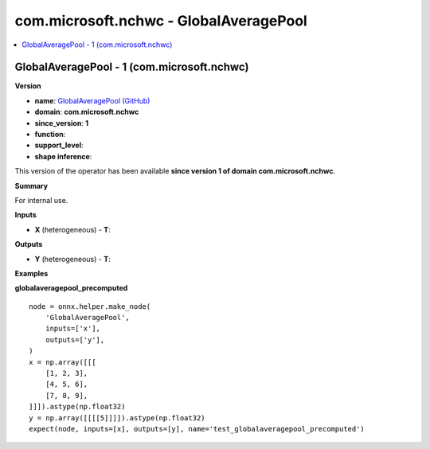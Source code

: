 
.. _l-onnx-doccom.microsoft.nchwc-GlobalAveragePool:

=======================================
com.microsoft.nchwc - GlobalAveragePool
=======================================

.. contents::
    :local:


.. _l-onnx-opcom-microsoft-nchwc-globalaveragepool-1:

GlobalAveragePool - 1 (com.microsoft.nchwc)
===========================================

**Version**

* **name**: `GlobalAveragePool (GitHub) <https://github.com/onnx/onnx/blob/main/docs/Operators.md#com.microsoft.nchwc.GlobalAveragePool>`_
* **domain**: **com.microsoft.nchwc**
* **since_version**: **1**
* **function**:
* **support_level**:
* **shape inference**:

This version of the operator has been available
**since version 1 of domain com.microsoft.nchwc**.

**Summary**

For internal use.

**Inputs**

* **X** (heterogeneous) - **T**:

**Outputs**

* **Y** (heterogeneous) - **T**:

**Examples**

**globalaveragepool_precomputed**

::

    node = onnx.helper.make_node(
        'GlobalAveragePool',
        inputs=['x'],
        outputs=['y'],
    )
    x = np.array([[[
        [1, 2, 3],
        [4, 5, 6],
        [7, 8, 9],
    ]]]).astype(np.float32)
    y = np.array([[[[5]]]]).astype(np.float32)
    expect(node, inputs=[x], outputs=[y], name='test_globalaveragepool_precomputed')
